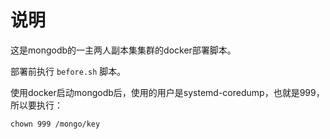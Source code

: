 * 说明
这是mongodb的一主两人副本集集群的docker部署脚本。

部署前执行 ~before.sh~ 脚本。

使用docker启动mongodb后，使用的用户是systemd-coredump，也就是999，所以要执行：
#+begin_src shell
chown 999 /mongo/key
#+end_src
